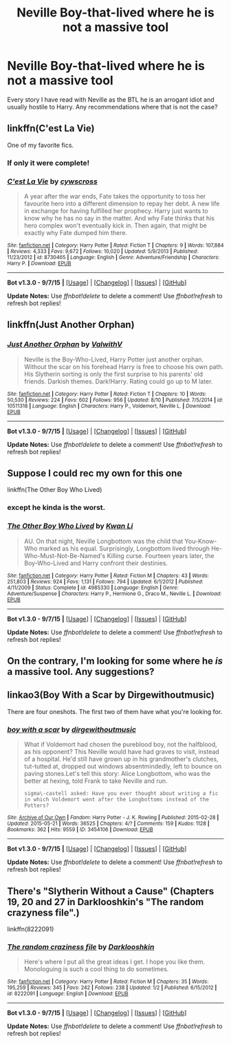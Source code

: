 #+TITLE: Neville Boy-that-lived where he is not a massive tool

* Neville Boy-that-lived where he is not a massive tool
:PROPERTIES:
:Author: Llian_Winter
:Score: 15
:DateUnix: 1449394738.0
:DateShort: 2015-Dec-06
:FlairText: Request
:END:
Every story I have read with Neville as the BTL he is an arrogant idiot and usually hostile to Harry. Any recommendations where that is not the case?


** linkffn(C'est La Vie)

One of my favorite fics.
:PROPERTIES:
:Author: howtopleaseme
:Score: 9
:DateUnix: 1449396977.0
:DateShort: 2015-Dec-06
:END:

*** If only it were complete!
:PROPERTIES:
:Author: eventually_i_will
:Score: 5
:DateUnix: 1449440652.0
:DateShort: 2015-Dec-07
:END:


*** [[http://www.fanfiction.net/s/8730465/1/][*/C'est La Vie/*]] by [[https://www.fanfiction.net/u/4019839/cywscross][/cywscross/]]

#+begin_quote
  A year after the war ends, Fate takes the opportunity to toss her favourite hero into a different dimension to repay her debt. A new life in exchange for having fulfilled her prophecy. Harry just wants to know why he has no say in the matter. And why Fate thinks that his hero complex won't eventually kick in. Then again, that might be exactly why Fate dumped him there.
#+end_quote

^{/Site/: [[http://www.fanfiction.net/][fanfiction.net]] *|* /Category/: Harry Potter *|* /Rated/: Fiction T *|* /Chapters/: 9 *|* /Words/: 107,884 *|* /Reviews/: 4,333 *|* /Favs/: 9,672 *|* /Follows/: 10,020 *|* /Updated/: 5/9/2013 *|* /Published/: 11/23/2012 *|* /id/: 8730465 *|* /Language/: English *|* /Genre/: Adventure/Friendship *|* /Characters/: Harry P. *|* /Download/: [[http://www.p0ody-files.com/ff_to_ebook/mobile/makeEpub.php?id=8730465][EPUB]]}

--------------

*Bot v1.3.0 - 9/7/15* *|* [[[https://github.com/tusing/reddit-ffn-bot/wiki/Usage][Usage]]] | [[[https://github.com/tusing/reddit-ffn-bot/wiki/Changelog][Changelog]]] | [[[https://github.com/tusing/reddit-ffn-bot/issues/][Issues]]] | [[[https://github.com/tusing/reddit-ffn-bot/][GitHub]]]

*Update Notes:* Use /ffnbot!delete/ to delete a comment! Use /ffnbot!refresh/ to refresh bot replies!
:PROPERTIES:
:Author: FanfictionBot
:Score: 1
:DateUnix: 1449397105.0
:DateShort: 2015-Dec-06
:END:


** linkffn(Just Another Orphan)
:PROPERTIES:
:Author: howtopleaseme
:Score: 5
:DateUnix: 1449396993.0
:DateShort: 2015-Dec-06
:END:

*** [[http://www.fanfiction.net/s/10511318/1/][*/Just Another Orphan/*]] by [[https://www.fanfiction.net/u/5441822/ValwithV][/ValwithV/]]

#+begin_quote
  Neville is the Boy-Who-Lived, Harry Potter just another orphan. Without the scar on his forehead Harry is free to choose his own path. His Slytherin sorting is only the first surprise to his parents' old friends. Darkish themes. Dark!Harry. Rating could go up to M later.
#+end_quote

^{/Site/: [[http://www.fanfiction.net/][fanfiction.net]] *|* /Category/: Harry Potter *|* /Rated/: Fiction T *|* /Chapters/: 10 *|* /Words/: 50,530 *|* /Reviews/: 224 *|* /Favs/: 602 *|* /Follows/: 956 *|* /Updated/: 8/10 *|* /Published/: 7/5/2014 *|* /id/: 10511318 *|* /Language/: English *|* /Characters/: Harry P., Voldemort, Neville L. *|* /Download/: [[http://www.p0ody-files.com/ff_to_ebook/mobile/makeEpub.php?id=10511318][EPUB]]}

--------------

*Bot v1.3.0 - 9/7/15* *|* [[[https://github.com/tusing/reddit-ffn-bot/wiki/Usage][Usage]]] | [[[https://github.com/tusing/reddit-ffn-bot/wiki/Changelog][Changelog]]] | [[[https://github.com/tusing/reddit-ffn-bot/issues/][Issues]]] | [[[https://github.com/tusing/reddit-ffn-bot/][GitHub]]]

*Update Notes:* Use /ffnbot!delete/ to delete a comment! Use /ffnbot!refresh/ to refresh bot replies!
:PROPERTIES:
:Author: FanfictionBot
:Score: 3
:DateUnix: 1449397058.0
:DateShort: 2015-Dec-06
:END:


** Suppose I could rec my own for this one

linkffn(The Other Boy Who Lived)
:PROPERTIES:
:Author: KwanLi
:Score: 3
:DateUnix: 1449397864.0
:DateShort: 2015-Dec-06
:END:

*** except he kinda is the worst.
:PROPERTIES:
:Author: tomintheconer
:Score: 3
:DateUnix: 1449417212.0
:DateShort: 2015-Dec-06
:END:


*** [[http://www.fanfiction.net/s/4985330/1/][*/The Other Boy Who Lived/*]] by [[https://www.fanfiction.net/u/1023780/Kwan-Li][/Kwan Li/]]

#+begin_quote
  AU. On that night, Neville Longbottom was the child that You-Know-Who marked as his equal. Surprisingly, Longbottom lived through He-Who-Must-Not-Be-Named's Killing curse. Fourteen years later, the Boy-Who-Lived and Harry confront their destinies.
#+end_quote

^{/Site/: [[http://www.fanfiction.net/][fanfiction.net]] *|* /Category/: Harry Potter *|* /Rated/: Fiction M *|* /Chapters/: 43 *|* /Words/: 251,803 *|* /Reviews/: 924 *|* /Favs/: 1,131 *|* /Follows/: 794 *|* /Updated/: 6/1/2012 *|* /Published/: 4/11/2009 *|* /Status/: Complete *|* /id/: 4985330 *|* /Language/: English *|* /Genre/: Adventure/Suspense *|* /Characters/: Harry P., Hermione G., Draco M., Neville L. *|* /Download/: [[http://www.p0ody-files.com/ff_to_ebook/mobile/makeEpub.php?id=4985330][EPUB]]}

--------------

*Bot v1.3.0 - 9/7/15* *|* [[[https://github.com/tusing/reddit-ffn-bot/wiki/Usage][Usage]]] | [[[https://github.com/tusing/reddit-ffn-bot/wiki/Changelog][Changelog]]] | [[[https://github.com/tusing/reddit-ffn-bot/issues/][Issues]]] | [[[https://github.com/tusing/reddit-ffn-bot/][GitHub]]]

*Update Notes:* Use /ffnbot!delete/ to delete a comment! Use /ffnbot!refresh/ to refresh bot replies!
:PROPERTIES:
:Author: FanfictionBot
:Score: 1
:DateUnix: 1449397914.0
:DateShort: 2015-Dec-06
:END:


** On the contrary, I'm looking for some where he /is/ a massive tool. Any suggestions?
:PROPERTIES:
:Author: tusing
:Score: 3
:DateUnix: 1449464491.0
:DateShort: 2015-Dec-07
:END:


** linkao3(Boy With a Scar by Dirgewithoutmusic)

There are four oneshots. The first two of them have what you're looking for.
:PROPERTIES:
:Author: PsychoGeek
:Score: 2
:DateUnix: 1449395343.0
:DateShort: 2015-Dec-06
:END:

*** [[http://archiveofourown.org/works/3454106][*/boy with a scar/*]] by [[http://archiveofourown.org/users/dirgewithoutmusic/pseuds/dirgewithoutmusic][/dirgewithoutmusic/]]

#+begin_quote
  What if Voldemort had chosen the pureblood boy, not the halfblood, as his opponent? This Neville would have had graves to visit, instead of a hospital. He'd still have grown up in his grandmother's clutches, tut-tutted at, dropped out windows absentmindedly, left to bounce on paving stones.Let's tell this story: Alice Longbottom, who was the better at hexing, told Frank to take Neville and run.

  #+begin_example
      sigma\-castell asked: Have you ever thought about writing a fic in which Voldemort went after the Longbottoms instead of the Potters?
  #+end_example
#+end_quote

^{/Site/: [[http://www.archiveofourown.org/][Archive of Our Own]] *|* /Fandom/: Harry Potter - J. K. Rowling *|* /Published/: 2015-02-28 *|* /Updated/: 2015-05-21 *|* /Words/: 36525 *|* /Chapters/: 4/? *|* /Comments/: 159 *|* /Kudos/: 1128 *|* /Bookmarks/: 362 *|* /Hits/: 9559 *|* /ID/: 3454106 *|* /Download/: [[http://archiveofourown.org/][EPUB]]}

--------------

*Bot v1.3.0 - 9/7/15* *|* [[[https://github.com/tusing/reddit-ffn-bot/wiki/Usage][Usage]]] | [[[https://github.com/tusing/reddit-ffn-bot/wiki/Changelog][Changelog]]] | [[[https://github.com/tusing/reddit-ffn-bot/issues/][Issues]]] | [[[https://github.com/tusing/reddit-ffn-bot/][GitHub]]]

*Update Notes:* Use /ffnbot!delete/ to delete a comment! Use /ffnbot!refresh/ to refresh bot replies!
:PROPERTIES:
:Author: FanfictionBot
:Score: 1
:DateUnix: 1449396156.0
:DateShort: 2015-Dec-06
:END:


** There's "Slytherin Without a Cause" (Chapters 19, 20 and 27 in Darklooshkin's "The random crazyness file".)

linkffn(8222091)
:PROPERTIES:
:Author: Starfox5
:Score: 2
:DateUnix: 1449471024.0
:DateShort: 2015-Dec-07
:END:

*** [[http://www.fanfiction.net/s/8222091/1/][*/The random craziness file/*]] by [[https://www.fanfiction.net/u/2675104/Darklooshkin][/Darklooshkin/]]

#+begin_quote
  Here's where I put all the great ideas I get. I hope you like them. Monologuing is such a cool thing to do sometimes.
#+end_quote

^{/Site/: [[http://www.fanfiction.net/][fanfiction.net]] *|* /Category/: Harry Potter *|* /Rated/: Fiction M *|* /Chapters/: 35 *|* /Words/: 195,259 *|* /Reviews/: 345 *|* /Favs/: 242 *|* /Follows/: 238 *|* /Updated/: 1/2 *|* /Published/: 6/15/2012 *|* /id/: 8222091 *|* /Language/: English *|* /Download/: [[http://www.p0ody-files.com/ff_to_ebook/mobile/makeEpub.php?id=8222091][EPUB]]}

--------------

*Bot v1.3.0 - 9/7/15* *|* [[[https://github.com/tusing/reddit-ffn-bot/wiki/Usage][Usage]]] | [[[https://github.com/tusing/reddit-ffn-bot/wiki/Changelog][Changelog]]] | [[[https://github.com/tusing/reddit-ffn-bot/issues/][Issues]]] | [[[https://github.com/tusing/reddit-ffn-bot/][GitHub]]]

*Update Notes:* Use /ffnbot!delete/ to delete a comment! Use /ffnbot!refresh/ to refresh bot replies!
:PROPERTIES:
:Author: FanfictionBot
:Score: 1
:DateUnix: 1449471104.0
:DateShort: 2015-Dec-07
:END:
